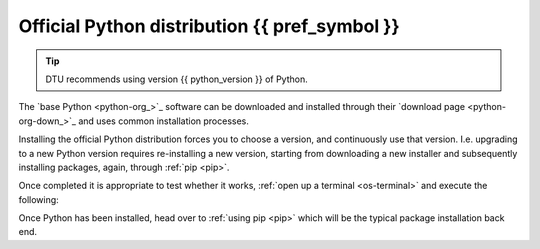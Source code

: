
.. _install-python:

Official Python distribution {{ pref_symbol }}
------------------------------------------------------

.. tip::

   DTU recommends using version {{ python_version }} of Python.

The `base Python <python-org_>`_ software can be downloaded and installed through
their `download page <python-org-down_>`_ and uses common installation processes.

Installing the official Python distribution forces you to choose a version, and continuously use that version. I.e. upgrading to
a new Python version requires re-installing a new version, starting from downloading a new installer
and subsequently installing packages, again, through :ref:`pip <pip>`.


.. tab:: {{ windows }}

   Here are the suggested (in priority order) ways of installing Python:

   1. **Windows 10 and above** {{pref_symbol}}: Launch a :ref:`terminal <os-terminal>`
      (press :kbd:`Win-R`, type ``cmd`` and :kbd:`enter`), and type ``python``
      If it runs the Python interpreter it is already installed, if not an ``App store``
      pane will open up, asking if you want to install Python, simply press install
      and continue. It will select the latest stable release which is good!

   2. Download and install Python from `here <python-org-down-win_>`__
      Select the **64bit** version.
      Ensure you check :far:`square-check` the
      ``Add Python {{ python_version }} to PATH``
      (at the bottom of the installation GUI)

.. tab:: {{ macos }}

   Here are the suggested (in priority order) ways of installing Python:

   1. **Homebrew** {{pref_symbol}}: Launch a :ref:`terminal <os-terminal>` (press :kbd:`Command-Space`),
      and execute the following code:

      .. code-block:: bash
      
         _TMP_FILE=$(mktemp) && /bin/bash -c "$(curl -fsSL https://raw.githubusercontent.com/Homebrew/install/HEAD/install.sh)" | tee >(grep "brew shellenv" | tee $_TMP_FILE) && eval "$(cat $_TMP_FILE)" && (echo; cat $_TMP_FILE >> $HOME/.profile) && brew install python

      Press :kbd:`Enter`, and after some moments it will ask you to **Press RETURN/ENTER**
      again. Once done, you will have Homebrew *and* Python.

      See `here <https://brew.sh/>`__ for more details on Homebrew.

   2. 
      - Download and install Python from `here <python-org-down-mac_>`__
      - Once installed, check if Python works (see further down)
      - If Python does not work *AND* if you have an M1 or M2 processor,
         you might need the
         `Rosetta 1 or 2 <https://support.apple.com/en-gb/HT211861>`__.
         You can figure this out by pressing the Apple icon (top left)
         and then ``About this Mac``/``Om denne Mac``.

      If there are problems, a more detailed instruction can be found
      `here <https://www.dataquest.io/blog/installing-python-on-mac/>`__.

      If you still have problems, please contact us at :mail:`pythonsupport@dtu.dk`.

.. tab:: {{ linux }}

   Almost all Linux distributions ships a Python at its core. If not, use your
   distributions package manager to install Python

   Something like:

   .. code-block:: bash

      # the exact package manager, or package name is distro dependent
      sudo apt install python3

Once completed it is appropriate to test whether it works, :ref:`open up a terminal <os-terminal>` and execute the following:

.. tab:: {{ win_powershell }}

   .. code-block::  powershell

         python -c "print('Hello world')"

.. tab:: {{ win_batch }}

   .. code-block::  winbatch

         python -c "print('Hello world')"

.. tab:: {{ mac_bash }}
   
   .. code-block::  bash

         python -c "print('Hello world')"

.. tab:: {{ linux_bash }}
   
   .. code-block::  bash

         python -c "print('Hello world')"


Once Python has been installed, head over to :ref:`using pip <pip>` which will be the typical
package installation back end.
